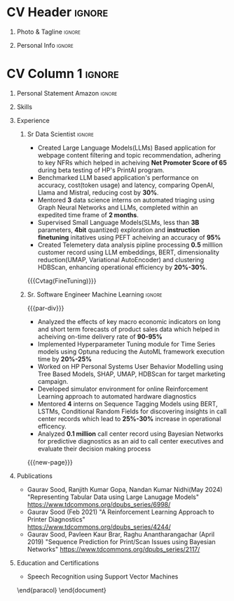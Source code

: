 * Config/Preamble :noexport:
** LaTeX Config
#+BEGIN_SRC emacs-lisp :exports none  :results none :eval always
  (setq org-latex-logfiles-extensions (quote ("lof" "lot" "tex~" "aux" "idx" "log" "out" "toc" "nav" "snm" "vrb" "dvi" "fdb_latexmk" "blg" "brf" "fls" "entoc" "ps" "spl" "bbl" "xmpi" "run.xml" "bcf")))
  (add-to-list 'org-latex-classes
               '("altacv" "\\documentclass[10pt,letter,ragged2e,withhyper]{altacv}
  
  % Change the page layout if you need to
  \\geometry{left=1.25cm,right=1.0cm,top=1.5cm,bottom=1.5cm}
  
  % Use roboto and lato for fonts
  \\renewcommand{\\familydefault}{\\sfdefault}
  
  % Change the colours if you want to
  \\definecolor{SlateGrey}{HTML}{2E2E2E}
  \\definecolor{LightGrey}{HTML}{666666}
  \\definecolor{DarkPastelRed}{HTML}{450808}
  \\definecolor{PastelRed}{HTML}{8F0D0D}
  \\definecolor{GoldenEarth}{HTML}{E7D192}
  \\colorlet{name}{black}
  \\colorlet{tagline}{PastelRed}
  \\colorlet{heading}{DarkPastelRed}
  \\colorlet{headingrule}{GoldenEarth}
  \\colorlet{subheading}{PastelRed}
  \\colorlet{accent}{PastelRed}
  \\colorlet{emphasis}{SlateGrey}
  \\colorlet{body}{LightGrey}
  
  % Change some fonts, if necessary
  \\renewcommand{\\namefont}{\\Huge\\rmfamily\\bfseries}
  \\renewcommand{\\personalinfofont}{\\footnotesize}
  \\renewcommand{\\cvsectionfont}{\\LARGE\\rmfamily\\bfseries}
  \\renewcommand{\\cvsubsectionfont}{\\large\\bfseries}
  
  % Change the bullets for itemize and rating marker
  % for \cvskill if you want to
  \\renewcommand{\\itemmarker}{{\\small\\textbullet}}
  \\renewcommand{\\ratingmarker}{\\faCircle}
  "
  
                 ("\\cvsection{%s}" . "\\cvsection*{%s}")
                 ("\\cvevent{%s}" . "\\cvevent*{%s}")))
  (setq org-latex-packages-alist 'nil)
  (setq org-latex-default-packages-alist
        '(("rm" "roboto"  t)
          ("defaultsans" "lato" t)
          ("" "paracol" t)
          ))
#+END_SRC
#+LATEX_CLASS: altacv
#+BEGIN_COMMENT
#+LATEX_HEADER: \columnratio{1.075} % Set the left/right column width ratio to 6:4.
#+END_COMMENT
#+LATEX_HEADER: \usepackage[bottom]{footmisc}
*** Bibliography
# #+LATEX_HEADER: \DeclareNameAlias{sortname}{last-first}
#+LATEX_HEADER: \DeclareNameAlias{sortname}{given-family}
#+LATEX_HEADER: \addbibresource{aidan.bib}
# #+LATEX_HEADER: \usepackage[citestyle=numeric-comp, maxcitenames=1, maxbibnames=4, doi=false, isbn=false, eprint=true, backend=bibtex, hyperref=true, url=false, natbib=true]{biblatex}
# #+LATEX_HEADER: \usepackage[backend=biber, sorting=nyvt, style=authoryear, firstinits]{biblatex}
# #+LATEX_HEADER: \usepackage[backend=natbib, giveninits=true]{biblatex}
#+LATEX_HEADER: \usepackage[style=trad-abbrv,sorting=none,sortcites=true,doi=false,url=false,giveninits=true,hyperref]{biblatex}

** Exporter Settings
#+AUTHOR: Gaurav Sood
#+EXPORT_FILE_NAME: ./curriculum-vitae.pdf
#+OPTIONS: toc:nil title:nil H:1
** Macros
#+MACRO: cvevent \cvevent{$1}{$2}{$3}{$4}
#+MACRO: cvachievement \cvachievement{$1}{$2}{$3}{$4}
#+MACRO: cvtag \cvtag{$1}
#+MACRO: divider \divider
#+MACRO: par-div \par\divider
#+MACRO: new-page \newpage
* CV Header :ignore:
** Photo & Tagline :ignore:
#+begin_export latex
\name{Gaurav Sood}
\tagline{Sr. Data Scientist}
#+end_export

** Personal Info :ignore:
#+begin_export latex
\personalinfo{
  \email{gsood.gaurav@gmail.com}
  \phone{+91 9632714987}
  \location{Bangalore, India}
  \github{github.com/gsood-gaurav}
  \linkedin{linkedin.com/in/gsood-gaurav/}
}
\makecvheader
#+end_export

* CV Column 1 :ignore:
#+begin_export latex
\begin{paracol}{1}
#+end_export
** Personal Statement Secondmind :ignore:noexport:
#+begin_export latex
 \begin{quote}
 ``I am an aspiring researcher with interests at the intersection of probabilistic machine learning and control theory. I am particularly interested in uncertainty quantification and as a result, a great deal of my work focuses on Bayesian non-parametric methods, specifically Gaussian processes and variational inference.''
 \end{quote}
#+end_export
** Personal Statement Amazon :ignore:
#+begin_export latex
 \begin{quote}
Data science professional with 8 years of experience in building machine learning models, translating complex data into actionable insights that directly improve operational efficiency. Possessing 14 years of industry experience, I excel at collaborating with cross-functional teams to pinpoint critical business needs and align data science solutions to achieve optimal results.
 \end{quote}
#+end_export
** Skills
{{{cvtag(GenAI)}}}
{{{cvtag(LLMs)}}}
{{{cvtag(NLP)}}}
{{{cvtag(Time Series Forecasting)}}}
{{{cvtag(Reinforcement Learning)}}}
{{{divider}}}

{{{cvtag(Python)}}}
{{{cvtag(PyTorch)}}}
{{{cvtag(TensorFlow/JAX)}}}
{{{cvtag(Julia)}}}
{{{cvtag(Flux/Lux)}}}
{{{cvtag(NumPy)}}}
{{{cvtag(SciPy)}}}
{{{cvtag(Matplotlib)}}}


{{{divider}}}


{{{cvtag(Communication)}}}
{{{cvtag(Leadership Skills)}}}

** Experience
*** Sr Data Scientist                                                :ignore:
{{{cvevent(Sr. Data Scientist, HP Inc. May 2021 -- Ongoing, Bangalore\, India)}}}

- Created Large Language Models(LLMs) Based application for webpage content
  filtering and topic recommendation, adhering to key NFRs which helped in
  acheiving **Net Promoter Score of 65** during beta testing of HP's PrintAI
  program.
- Benchmarked LLM based application's performance on accuracy, cost(token usage)
  and latency, comparing OpenAI, Llama and Mistral, reducing cost by **30%**. 
- Mentored **3** data science interns on automated triaging using Graph Neural
  Networks and LLMs, completed within an expedited time frame of **2 months**.
- Supervised Small Language Models(SLMs, less than **3B** parameters, **4bit**
  quantized) exploration and **instruction finetuning**
  initatives using PEFT acheiving an accuracy of **95%**
- Created Telemetery data analysis pipline processing **0.5** milllion customer
  record using LLM embeddings, BERT, dimensionality reduction(UMAP, Variational
  AutoEncoder) and clustering HDBScan, enhancing operational efficiency by **20%-30%**.
  
{{{cvtag(Prompt Engineering)}}}
{{{cvtag(GPT2)}}}
{{{cvtag(TinyLlama)}}}
{{{Cvtag(FineTuning)}}}
{{{cvtag(Embedding Models)}}}
{{{cvtag(Graph Nerual Networks)}}}

*** Sr. Software Engineer Machine Learning                           :ignore:
{{{par-div}}}
{{{cvevent(Sr. Software Engineer Machine Learning, HP Inc. July 2017 -- May 2021, Bangalore\, India)}}}

- Analyzed the effects of key macro economic indicators on long and short
  term forecasts of product sales data which helped in acheiving on-time
  delivery rate of **90-95%**
- Implemented Hyperparameter Tuning module for Time Series models using Optuna
  reducing the AutoML framework execution time by **20%-25%**
- Worked on HP Personal Systems User Behavior Modelling using Tree Based Models,
  SHAP, UMAP, HDBScan for target marketing campaign.
- Developed simulator environment for online Reinforcement Learning approach to
  automated hardware diagnostics
- Mentored **4** interns on Sequence Tagging Models using BERT, LSTMs,
  Conditional Random Fields for discovering insights in call center records
  which lead to **25%-30%** increase in operational efficency.
- Analyzed **0.1 million** call center record using Bayesian Networks for predictive
  diagnostics as an aid to call center executives and evaluate their decision
  making process

{{{cvtag(Time Series Analysis)}}}
{{{cvtag(Regression)}}}
{{{cvtag(Reinforcement Learning)}}}
{{{cvtag(Probabilistic Graphical Models)}}}
{{{cvtag(Data Annotation)}}}

{{{new-page}}}

** Publications
   * Gaurav Sood, Ranjith Kumar Gopa, Nandan Kumar Nidhi(May 2024) "Representing
     Tabular Data using Large Lanugage Models"
     https://www.tdcommons.org/dpubs_series/6998/ 
   * Gaurav Sood (Feb 2021) "A Reinforcement Learning Approach to Printer Diagnostics"
     https://www.tdcommons.org/dpubs_series/4244/
   * Gaurav	Sood, Pavleen Kaur Brar, Raghu Anantharangachar (April 2019)
     "Sequence Prediction for Print/Scan Issues using Bayesian Networks"
     https://www.tdcommons.org/dpubs_series/2117/

** Education and Certifications
   {{{cvevent(Deep Learning Specialization, DeepLearning.ai Oct-2021)}}}
   {{{cvevent(Reinforcement Learning Specialization, University of Alberta -
   Alberta Machine Intelligence Institute Sept 2021)}}}
   {{{cvevent(MSc Research \ Machine Learning, Indian Institute of Science Bangalore 2006-2009)}}}
- \faBook Speech Recognition using Support Vector Machines

\end{paracol}
\end{document}

